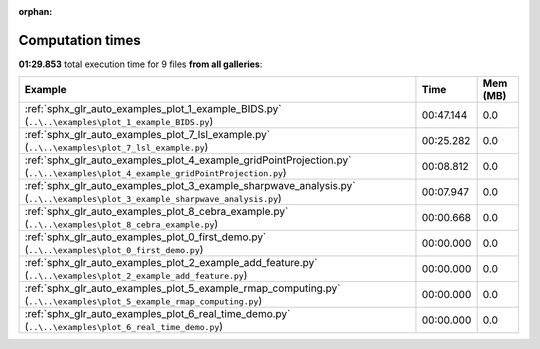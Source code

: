 
:orphan:

.. _sphx_glr_sg_execution_times:


Computation times
=================
**01:29.853** total execution time for 9 files **from all galleries**:

.. container::

  .. raw:: html

    <style scoped>
    <link href="https://cdnjs.cloudflare.com/ajax/libs/twitter-bootstrap/5.3.0/css/bootstrap.min.css" rel="stylesheet" />
    <link href="https://cdn.datatables.net/1.13.6/css/dataTables.bootstrap5.min.css" rel="stylesheet" />
    </style>
    <script src="https://code.jquery.com/jquery-3.7.0.js"></script>
    <script src="https://cdn.datatables.net/1.13.6/js/jquery.dataTables.min.js"></script>
    <script src="https://cdn.datatables.net/1.13.6/js/dataTables.bootstrap5.min.js"></script>
    <script type="text/javascript" class="init">
    $(document).ready( function () {
        $('table.sg-datatable').DataTable({order: [[1, 'desc']]});
    } );
    </script>

  .. list-table::
   :header-rows: 1
   :class: table table-striped sg-datatable

   * - Example
     - Time
     - Mem (MB)
   * - :ref:`sphx_glr_auto_examples_plot_1_example_BIDS.py` (``..\..\examples\plot_1_example_BIDS.py``)
     - 00:47.144
     - 0.0
   * - :ref:`sphx_glr_auto_examples_plot_7_lsl_example.py` (``..\..\examples\plot_7_lsl_example.py``)
     - 00:25.282
     - 0.0
   * - :ref:`sphx_glr_auto_examples_plot_4_example_gridPointProjection.py` (``..\..\examples\plot_4_example_gridPointProjection.py``)
     - 00:08.812
     - 0.0
   * - :ref:`sphx_glr_auto_examples_plot_3_example_sharpwave_analysis.py` (``..\..\examples\plot_3_example_sharpwave_analysis.py``)
     - 00:07.947
     - 0.0
   * - :ref:`sphx_glr_auto_examples_plot_8_cebra_example.py` (``..\..\examples\plot_8_cebra_example.py``)
     - 00:00.668
     - 0.0
   * - :ref:`sphx_glr_auto_examples_plot_0_first_demo.py` (``..\..\examples\plot_0_first_demo.py``)
     - 00:00.000
     - 0.0
   * - :ref:`sphx_glr_auto_examples_plot_2_example_add_feature.py` (``..\..\examples\plot_2_example_add_feature.py``)
     - 00:00.000
     - 0.0
   * - :ref:`sphx_glr_auto_examples_plot_5_example_rmap_computing.py` (``..\..\examples\plot_5_example_rmap_computing.py``)
     - 00:00.000
     - 0.0
   * - :ref:`sphx_glr_auto_examples_plot_6_real_time_demo.py` (``..\..\examples\plot_6_real_time_demo.py``)
     - 00:00.000
     - 0.0
